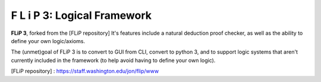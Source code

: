 F L i P 3: Logical Framework
=====================================

**FLiP 3**, forked from the [FLiP repository] 
It's features include a natural deduction proof checker, as well as the ability to define your 
own logic/axioms.

The (unmet)goal of FLiP 3 is to convert to GUI from CLI, convert to python 3, and to
support logic systems that aren't currently included in the framework (to help avoid 
having to define your own logic).


[FLiP repository] : https://staff.washington.edu/jon/flip/www
